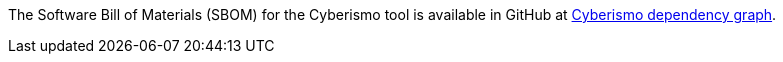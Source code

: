 
The Software Bill of Materials (SBOM) for the Cyberismo tool is available in GitHub at link:https://github.com/CyberismoCom/cyberismo/network/dependencies[Cyberismo dependency graph].